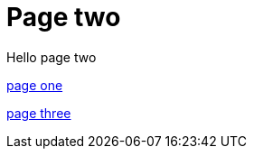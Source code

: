 = Page two
:page-layout: classic-docs
:page-liquid:
:icons: font
:toc: macro
:toc-title:

Hello page two

xref:/new-section/page-one.adoc#[page one]

xref:/page-three.adoc#[page three]